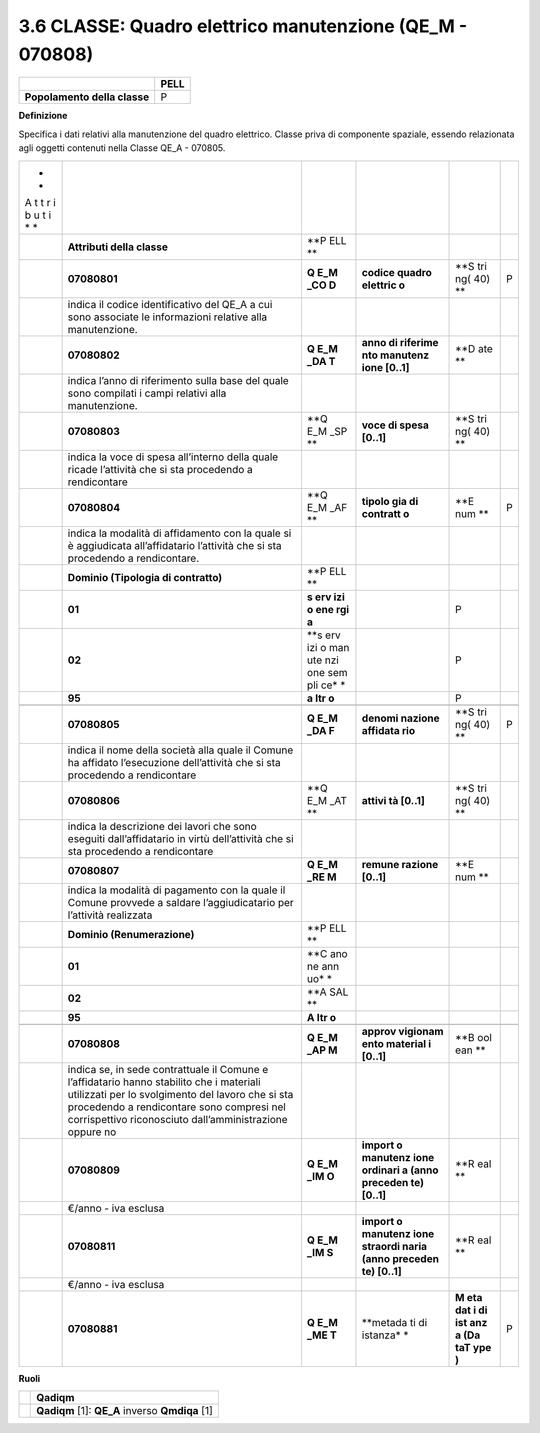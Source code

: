 3.6 CLASSE: Quadro elettrico manutenzione (QE_M - 070808)
---------------------------------------------------------

.. raw:: html

   <div id="section-5">

+------------------------------+----------+
|                              | **PELL** |
+------------------------------+----------+
| **Popolamento della classe** | P        |
+------------------------------+----------+

.. raw:: html

   </div>

**Definizione**

Specifica i dati relativi alla manutenzione del quadro elettrico. Classe priva di componente spaziale, essendo relazionata agli oggetti contenuti nella Classe QE_A - 070805.

+---+------------------------------------------+-----+----------+-----+---+
| * |                                          |     |          |     |   |
| * |                                          |     |          |     |   |
| A |                                          |     |          |     |   |
| t |                                          |     |          |     |   |
| t |                                          |     |          |     |   |
| r |                                          |     |          |     |   |
| i |                                          |     |          |     |   |
| b |                                          |     |          |     |   |
| u |                                          |     |          |     |   |
| t |                                          |     |          |     |   |
| i |                                          |     |          |     |   |
| * |                                          |     |          |     |   |
| * |                                          |     |          |     |   |
+---+------------------------------------------+-----+----------+-----+---+
|   | **Attributi della classe**               | **P |          |     |   |
|   |                                          | ELL |          |     |   |
|   |                                          | **  |          |     |   |
+---+------------------------------------------+-----+----------+-----+---+
|   | **07080801**                             | **Q | **codice | **S | P |
|   |                                          | E_M | quadro   | tri |   |
|   |                                          | _CO | elettric | ng( |   |
|   |                                          | D** | o**      | 40) |   |
|   |                                          |     |          | **  |   |
+---+------------------------------------------+-----+----------+-----+---+
|   | indica il codice identificativo del QE_A |     |          |     |   |
|   | a cui sono associate le informazioni     |     |          |     |   |
|   | relative alla manutenzione.              |     |          |     |   |
+---+------------------------------------------+-----+----------+-----+---+
|   | **07080802**                             | **Q | **anno   | **D |   |
|   |                                          | E_M | di       | ate |   |
|   |                                          | _DA | riferime | **  |   |
|   |                                          | T** | nto      |     |   |
|   |                                          |     | manutenz |     |   |
|   |                                          |     | ione     |     |   |
|   |                                          |     | [0..1]** |     |   |
+---+------------------------------------------+-----+----------+-----+---+
|   | indica l’anno di riferimento sulla base  |     |          |     |   |
|   | del quale sono compilati i campi         |     |          |     |   |
|   | relativi alla manutenzione.              |     |          |     |   |
+---+------------------------------------------+-----+----------+-----+---+
|   | **07080803**                             | **Q | **voce   | **S |   |
|   |                                          | E_M | di spesa | tri |   |
|   |                                          | _SP | [0..1]** | ng( |   |
|   |                                          | **  |          | 40) |   |
|   |                                          |     |          | **  |   |
+---+------------------------------------------+-----+----------+-----+---+
|   | indica la voce di spesa all’interno      |     |          |     |   |
|   | della quale ricade l’attività che si sta |     |          |     |   |
|   | procedendo a rendicontare                |     |          |     |   |
+---+------------------------------------------+-----+----------+-----+---+
|   | **07080804**                             | **Q | **tipolo | **E | P |
|   |                                          | E_M | gia      | num |   |
|   |                                          | _AF | di       | **  |   |
|   |                                          | **  | contratt |     |   |
|   |                                          |     | o**      |     |   |
+---+------------------------------------------+-----+----------+-----+---+
|   | indica la modalità di affidamento con la |     |          |     |   |
|   | quale si è aggiudicata all’affidatario   |     |          |     |   |
|   | l’attività che si sta procedendo a       |     |          |     |   |
|   | rendicontare.                            |     |          |     |   |
+---+------------------------------------------+-----+----------+-----+---+
|   | **Dominio (Tipologia di contratto)**     | **P |          |     |   |
|   |                                          | ELL |          |     |   |
|   |                                          | **  |          |     |   |
+---+------------------------------------------+-----+----------+-----+---+
|   | **01**                                   | **s |          | P   |   |
|   |                                          | erv |          |     |   |
|   |                                          | izi |          |     |   |
|   |                                          | o   |          |     |   |
|   |                                          | ene |          |     |   |
|   |                                          | rgi |          |     |   |
|   |                                          | a** |          |     |   |
+---+------------------------------------------+-----+----------+-----+---+
|   | **02**                                   | **s |          | P   |   |
|   |                                          | erv |          |     |   |
|   |                                          | izi |          |     |   |
|   |                                          | o   |          |     |   |
|   |                                          | man |          |     |   |
|   |                                          | ute |          |     |   |
|   |                                          | nzi |          |     |   |
|   |                                          | one |          |     |   |
|   |                                          | sem |          |     |   |
|   |                                          | pli |          |     |   |
|   |                                          | ce* |          |     |   |
|   |                                          | *   |          |     |   |
+---+------------------------------------------+-----+----------+-----+---+
|   | **95**                                   | **a |          | P   |   |
|   |                                          | ltr |          |     |   |
|   |                                          | o** |          |     |   |
+---+------------------------------------------+-----+----------+-----+---+
|   |                                          |     |          |     |   |
+---+------------------------------------------+-----+----------+-----+---+
|   | **07080805**                             | **Q | **denomi | **S | P |
|   |                                          | E_M | nazione  | tri |   |
|   |                                          | _DA | affidata | ng( |   |
|   |                                          | F** | rio**    | 40) |   |
|   |                                          |     |          | **  |   |
+---+------------------------------------------+-----+----------+-----+---+
|   | indica il nome della società alla quale  |     |          |     |   |
|   | il Comune ha affidato l’esecuzione       |     |          |     |   |
|   | dell’attività che si sta procedendo a    |     |          |     |   |
|   | rendicontare                             |     |          |     |   |
+---+------------------------------------------+-----+----------+-----+---+
|   | **07080806**                             | **Q | **attivi | **S |   |
|   |                                          | E_M | tà       | tri |   |
|   |                                          | _AT | [0..1]** | ng( |   |
|   |                                          | **  |          | 40) |   |
|   |                                          |     |          | **  |   |
+---+------------------------------------------+-----+----------+-----+---+
|   | indica la descrizione dei lavori che     |     |          |     |   |
|   | sono eseguiti dall’affidatario in virtù  |     |          |     |   |
|   | dell’attività che si sta procedendo a    |     |          |     |   |
|   | rendicontare                             |     |          |     |   |
+---+------------------------------------------+-----+----------+-----+---+
|   | **07080807**                             | **Q | **remune | **E |   |
|   |                                          | E_M | razione  | num |   |
|   |                                          | _RE | [0..1]** | **  |   |
|   |                                          | M** |          |     |   |
+---+------------------------------------------+-----+----------+-----+---+
|   | indica la modalità di pagamento con la   |     |          |     |   |
|   | quale il Comune provvede a saldare       |     |          |     |   |
|   | l’aggiudicatario per l’attività          |     |          |     |   |
|   | realizzata                               |     |          |     |   |
+---+------------------------------------------+-----+----------+-----+---+
|   | **Dominio (Renumerazione)**              | **P |          |     |   |
|   |                                          | ELL |          |     |   |
|   |                                          | **  |          |     |   |
+---+------------------------------------------+-----+----------+-----+---+
|   | **01**                                   | **C |          |     |   |
|   |                                          | ano |          |     |   |
|   |                                          | ne  |          |     |   |
|   |                                          | ann |          |     |   |
|   |                                          | uo* |          |     |   |
|   |                                          | *   |          |     |   |
+---+------------------------------------------+-----+----------+-----+---+
|   | **02**                                   | **A |          |     |   |
|   |                                          | SAL |          |     |   |
|   |                                          | **  |          |     |   |
+---+------------------------------------------+-----+----------+-----+---+
|   | **95**                                   | **A |          |     |   |
|   |                                          | ltr |          |     |   |
|   |                                          | o** |          |     |   |
+---+------------------------------------------+-----+----------+-----+---+
|   |                                          |     |          |     |   |
+---+------------------------------------------+-----+----------+-----+---+
|   | **07080808**                             | **Q | **approv | **B |   |
|   |                                          | E_M | vigionam | ool |   |
|   |                                          | _AP | ento     | ean |   |
|   |                                          | M** | material | **  |   |
|   |                                          |     | i        |     |   |
|   |                                          |     | [0..1]** |     |   |
+---+------------------------------------------+-----+----------+-----+---+
|   | indica se, in sede contrattuale il       |     |          |     |   |
|   | Comune e l’affidatario hanno stabilito   |     |          |     |   |
|   | che i materiali utilizzati per lo        |     |          |     |   |
|   | svolgimento del lavoro che si sta        |     |          |     |   |
|   | procedendo a rendicontare sono compresi  |     |          |     |   |
|   | nel corrispettivo riconosciuto           |     |          |     |   |
|   | dall’amministrazione oppure no           |     |          |     |   |
+---+------------------------------------------+-----+----------+-----+---+
|   | **07080809**                             | **Q | **import | **R |   |
|   |                                          | E_M | o        | eal |   |
|   |                                          | _IM | manutenz | **  |   |
|   |                                          | O** | ione     |     |   |
|   |                                          |     | ordinari |     |   |
|   |                                          |     | a        |     |   |
|   |                                          |     | (anno    |     |   |
|   |                                          |     | preceden |     |   |
|   |                                          |     | te)      |     |   |
|   |                                          |     | [0..1]** |     |   |
+---+------------------------------------------+-----+----------+-----+---+
|   | €/anno - iva esclusa                     |     |          |     |   |
+---+------------------------------------------+-----+----------+-----+---+
|   | **07080811**                             | **Q | **import | **R |   |
|   |                                          | E_M | o        | eal |   |
|   |                                          | _IM | manutenz | **  |   |
|   |                                          | S** | ione     |     |   |
|   |                                          |     | straordi |     |   |
|   |                                          |     | naria    |     |   |
|   |                                          |     | (anno    |     |   |
|   |                                          |     | preceden |     |   |
|   |                                          |     | te)      |     |   |
|   |                                          |     | [0..1]** |     |   |
+---+------------------------------------------+-----+----------+-----+---+
|   | €/anno - iva esclusa                     |     |          |     |   |
+---+------------------------------------------+-----+----------+-----+---+
|   | **07080881**                             | **Q | **metada | **M | P |
|   |                                          | E_M | ti       | eta |   |
|   |                                          | _ME | di       | dat |   |
|   |                                          | T** | istanza* | i   |   |
|   |                                          |     | *        | di  |   |
|   |                                          |     |          | ist |   |
|   |                                          |     |          | anz |   |
|   |                                          |     |          | a   |   |
|   |                                          |     |          | (Da |   |
|   |                                          |     |          | taT |   |
|   |                                          |     |          | ype |   |
|   |                                          |     |          | )** |   |
+---+------------------------------------------+-----+----------+-----+---+

**Ruoli**

+---+-------------------------------------------------+
|   | **Qadiqm**                                      |
+---+-------------------------------------------------+
|   | **Qadiqm** [1]: **QE_A** inverso **Qmdiqa** [1] |
+---+-------------------------------------------------+